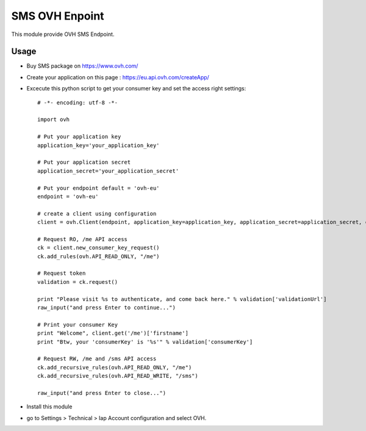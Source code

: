 ===============
SMS OVH Enpoint
===============

This module provide OVH SMS Endpoint.

Usage
=====

* Buy SMS package on https://www.ovh.com/
* Create your application on this page : https://eu.api.ovh.com/createApp/
* Excecute this python script to get your consumer key and set the access right settings::

   # -*- encoding: utf-8 -*-

   import ovh

   # Put your application key
   application_key='your_application_key'

   # Put your application secret
   application_secret='your_application_secret'

   # Put your endpoint default = 'ovh-eu'
   endpoint = 'ovh-eu'

   # create a client using configuration
   client = ovh.Client(endpoint, application_key=application_key, application_secret=application_secret, consumer_key='' )

   # Request RO, /me API access
   ck = client.new_consumer_key_request()
   ck.add_rules(ovh.API_READ_ONLY, "/me")

   # Request token
   validation = ck.request()

   print "Please visit %s to authenticate, and come back here." % validation['validationUrl']
   raw_input("and press Enter to continue...")

   # Print your consumer Key
   print "Welcome", client.get('/me')['firstname']
   print "Btw, your 'consumerKey' is '%s'" % validation['consumerKey']

   # Request RW, /me and /sms API access
   ck.add_recursive_rules(ovh.API_READ_ONLY, "/me")
   ck.add_recursive_rules(ovh.API_READ_WRITE, "/sms")

   raw_input("and press Enter to close...")

* Install this module
* go to Settings > Technical > Iap Account configuration and select OVH.
